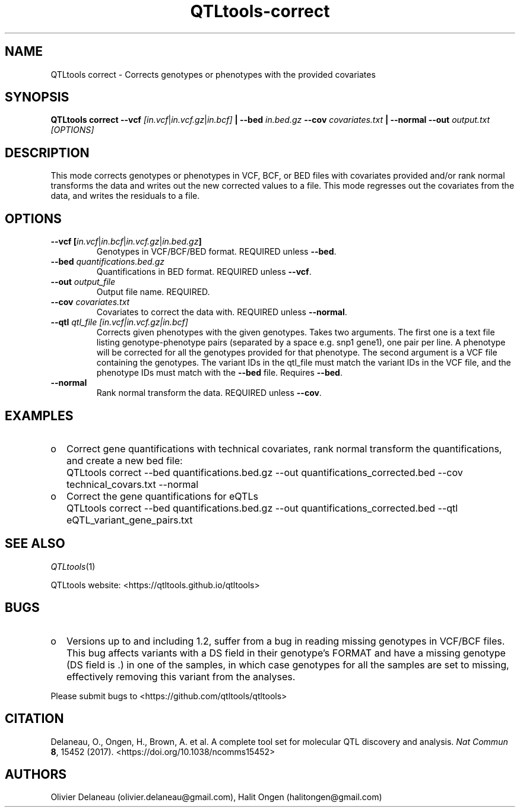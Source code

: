.\" Manpage for QTLtools correct.
.\" Contact halitongen@gmail.com to correct errors or typos.
.TH QTLtools-correct 1 "06 May 2020" "QTLtools-v1.3" "Bioinformatics tools"
.SH NAME
QTLtools correct \- Corrects genotypes or phenotypes with the provided covariates
.SH SYNOPSIS
.B QTLtools correct  \-\-vcf
.IR [in.vcf | in.vcf.gz | in.bcf] 
.B | \-\-bed
.IR in.bed.gz
.B \-\-cov
.IR covariates.txt
.B | \-\-normal \-\-out 
.IR output.txt
.I [OPTIONS]
.SH DESCRIPTION
This mode corrects genotypes or phenotypes in VCF, BCF, or BED files with covariates provided and/or rank normal transforms the data and writes out the new corrected values to a file.
This mode regresses out the covariates from the data, and writes the residuals to a file.
.SH OPTIONS
.TP
.B \-\-vcf [\fIin.vcf\fR|\fIin.bcf\fR|\fIin.vcf.gz\fR|\fIin.bed.gz\fB]
Genotypes in VCF/BCF/BED format.
REQUIRED unless \fB\-\-bed\fR. 
.TP
.B \-\-bed \fIquantifications.bed.gz\fR
Quantifications in BED format.
REQUIRED unless \fB\-\-vcf\fR.
.TP
.B \-\-out \fIoutput_file\fR
Output file name.
REQUIRED.
.TP
.B \-\-cov \fIcovariates.txt\fR
Covariates to correct the data with.
REQUIRED unless \fB\-\-normal\fR.
.TP
.B \-\-qtl \fIqtl_file [in.vcf|in.vcf.gz|in.bcf]\fR
Corrects given phenotypes with the given genotypes.
Takes two arguments.
The first one is a text file listing genotype-phenotype pairs (separated by a space e.g. snp1 gene1), one pair per line. 
A phenotype will be corrected for all the genotypes provided for that phenotype.
The second argument is a VCF file containing the genotypes.
The variant IDs in the qtl_file must match the variant IDs in the VCF file, and the phenotype IDs must match with the \fB\-\-bed\fR file.
Requires \fB\-\-bed\fR.
.TP
.B \-\-normal
Rank normal transform the data.
REQUIRED unless \fB\-\-cov\fR.

.SH EXAMPLES
.IP o 2
Correct gene quantifications with technical covariates, rank normal transform the quantifications, and create a new bed file:
.IP "" 2
QTLtools correct \-\-bed quantifications.bed.gz \-\-out quantifications_corrected.bed \-\-cov technical_covars.txt \-\-normal
.IP o 2
Correct the gene quantifications for eQTLs
.IP "" 2
QTLtools correct \-\-bed quantifications.bed.gz \-\-out quantifications_corrected.bed \-\-qtl eQTL_variant_gene_pairs.txt

.SH SEE ALSO
.IR QTLtools (1)
.\".IR QTLtools-bamstat (1),
.\".IR QTLtools-mbv (1),
.\".IR QTLtools-pca (1),
.\".IR QTLtools-correct (1),
.\".IR QTLtools-cis (1),
.\".IR QTLtools-trans (1),
.\".IR QTLtools-fenrich (1),
.\".IR QTLtools-fdensity (1),
.\".IR QTLtools-rtc (1),
.\".IR QTLtools-rtc-union (1),
.\".IR QTLtools-extract (1),
.\".IR QTLtools-quan (1),
.\".IR QTLtools-rep (1),
.\".IR QTLtools-gwas (1),
.PP
QTLtools website: <https://qtltools.github.io/qtltools>
.SH BUGS
.IP o 2
Versions up to and including 1.2, suffer from a bug in reading missing genotypes in VCF/BCF files. 
This bug affects variants with a DS field in their genotype's FORMAT and have a missing genotype (DS field is .) in one of the samples, in which case genotypes for all the samples are set to missing, effectively removing this variant from the analyses.
.PP
Please submit bugs to <https://github.com/qtltools/qtltools>
.SH
CITATION
Delaneau, O., Ongen, H., Brown, A. et al. A complete tool set for molecular QTL discovery and analysis. \fINat Commun\fR \fB8\fR, 15452 (2017). 
<https://doi.org/10.1038/ncomms15452>
.SH AUTHORS
Olivier Delaneau (olivier.delaneau@gmail.com), Halit Ongen (halitongen@gmail.com)
